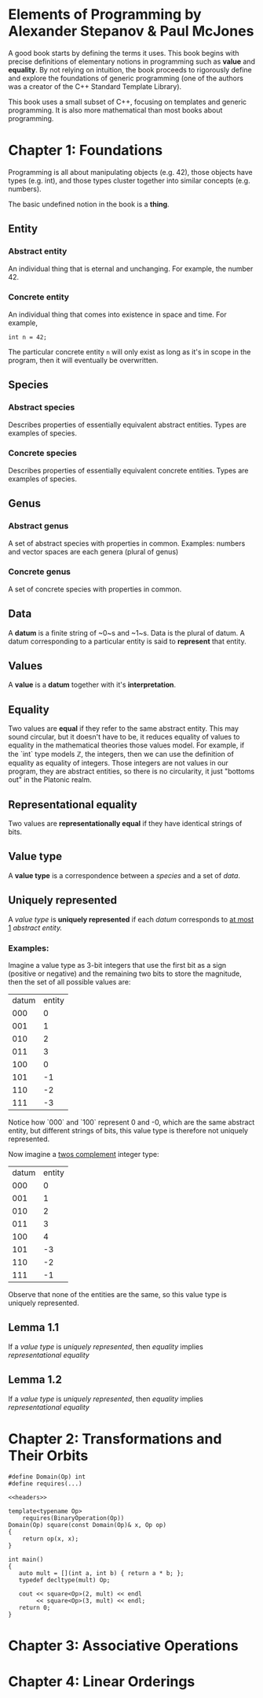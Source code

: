 * Elements of Programming by Alexander Stepanov & Paul McJones
A good book starts by defining the terms it uses. This book begins with precise definitions of 
elementary notions in programming such as *value* and *equality*. By not relying on intuition, 
the book proceeds to rigorously define and explore the foundations of generic programming 
(one of the authors was a creator of the C++ Standard Template Library).

This book uses a small subset of C++, focusing on templates and generic programming. It is also 
more mathematical than most books about programming.

* Chapter 1: Foundations
Programming is all about manipulating objects (e.g. 42), those objects have types (e.g. int), 
and those types cluster together into similar concepts (e.g. numbers).

The basic undefined notion in the book is a *thing*.
** Entity
*** Abstract entity
An individual thing that is eternal and unchanging. For example, the number 42.
*** Concrete entity
An individual thing that comes into existence in space and time. For example, 

#+begin_src C++
int n = 42;
#+end_src

The particular concrete entity ~n~ will only exist as long as it's in scope in the program, then 
it will eventually be overwritten.

** Species
*** Abstract species
Describes properties of essentially equivalent abstract entities. Types are examples of species.
*** Concrete species
Describes properties of essentially equivalent concrete entities. Types are examples of species.
** Genus
*** Abstract genus
A set of abstract species with properties in common. Examples: numbers and vector spaces are each genera (plural of genus)
*** Concrete genus
A set of concrete species with properties in common.
** Data
A *datum* is a finite string of ~0~s and ~1~s. Data is the plural of datum. A datum corresponding to a particular entity 
is said to *represent* that entity.
** Values
A *value* is a *datum* together with it's *interpretation*.
** Equality
Two values are *equal* if they refer to the same abstract entity. This may sound circular, but it doesn't have to be, it 
reduces equality of values to equality in the mathematical theories those values model. For example, if the `int` 
type models ℤ, the integers, then we can use the definition of equality as equality of integers. Those integers are not 
values in our program, they are abstract entities, so there is no circularity, it just "bottoms out" in the Platonic realm.
** Representational equality
Two values are *representationally equal* if they have identical strings of bits.
** Value type
A *value type* is a correspondence between a [[Species][species]] and a set of [[Data][data]].
** Uniquely represented
A [[Value type][value type]] is *uniquely represented* if each [[Data][datum]] corresponds to _at most 1_ [[Abstract entity][abstract entity.]]
*** Examples:
Imagine a value type as 3-bit integers that use the first bit as a sign (positive or negative) and the remaining two bits 
to store the magnitude, then the set of all possible values are:

| datum | entity |
|   000 |      0 |
|   001 |      1 |
|   010 |      2 |
|   011 |      3 |
|   100 |      0 |
|   101 |     -1 |
|   110 |     -2 |
|   111 |     -3 |

Notice how `000` and `100` represent 0 and -0, which are the same abstract entity, but different strings of bits, this value 
type is therefore not uniquely represented.

Now imagine a [[https://en.wikipedia.org/wiki/Two%27s_complement][twos complement]] integer type:
| datum | entity |
|   000 |      0 |
|   001 |      1 |
|   010 |      2 |
|   011 |      3 |
|   100 |      4 |
|   101 |     -3 |
|   110 |     -2 |
|   111 |     -1 |

Observe that none of the entities are the same, so this value type is uniquely represented.

** Lemma 1.1
If a [[Value type][value type]] is [[Uniquely represented][uniquely represented]], then [[Equality][equality]] implies [[Representational equality][representational equality]]

** Lemma 1.2
If a [[Value type][value type]] is [[Uniquely represented][uniquely represented]], then [[Equality][equality]] implies [[Representational equality][representational equality]]

* Chapter 2: Transformations and Their Orbits
#+name: headers
#+begin_src C++ :noweb yes
#define Domain(Op) int
#define requires(...)
#+end_src


#+begin_src C++ :noweb yes :tangle yes :includes <iostream> :namespaces std :flags -std=c++14
<<headers>>

template<typename Op>
    requires(BinaryOperation(Op))
Domain(Op) square(const Domain(Op)& x, Op op)
{
    return op(x, x);
}

int main()
{
   auto mult = [](int a, int b) { return a * b; };
   typedef decltype(mult) Op;

   cout << square<Op>(2, mult) << endl
        << square<Op>(3, mult) << endl;
   return 0;
}
#+end_src

#+RESULTS:
| 4 |
| 9 |


* Chapter 3: Associative Operations
* Chapter 4: Linear Orderings

